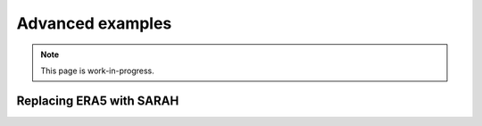 Advanced examples
=================
.. note::

   This page is work-in-progress.


Replacing ERA5 with SARAH
~~~~~~~~~~~~~~~~~~~~~~~~~~